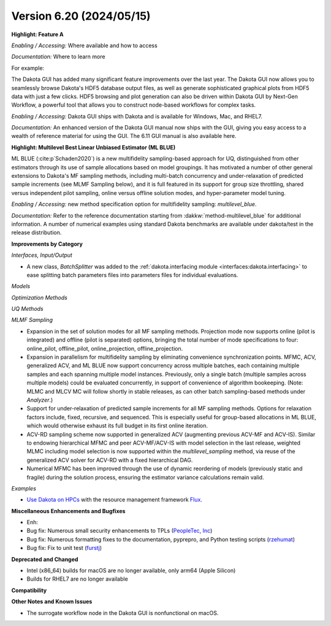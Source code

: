 .. _releasenotes-620:

"""""""""""""""""""""""""
Version 6.20 (2024/05/15)
"""""""""""""""""""""""""

**Highlight: Feature A**

*Enabling / Accessing:* Where available and how to access

*Documentation:* Where to learn more

For example:

The Dakota GUI has added many significant feature improvements over
the last year.  The Dakota GUI now allows you to seamlessly browse
Dakota's HDF5 database output files, as well as generate sophisticated
graphical plots from HDF5 data with just a few clicks.  HDF5 browsing
and plot generation can also be driven within Dakota GUI by Next-Gen
Workflow, a powerful tool that allows you to construct node-based
workflows for complex tasks.

*Enabling / Accessing:* Dakota GUI ships with Dakota and is available
for Windows, Mac, and RHEL7.

*Documentation:* An enhanced version of the Dakota GUI manual now ships
with the GUI, giving you easy access to a wealth of reference material
for using the GUI.  The 6.11 GUI manual is also available here.


**Highlight: Multilevel Best Linear Unbiased Estimator (ML BLUE)**

ML BLUE (:cite:p`Schaden2020`) is a new multifidelity sampling-based
approach for UQ, distinguished from other estimators through its use
of sample allocations based on model groupings.  It has motivated a
number of other general extensions to Dakota's MF sampling methods,
including multi-batch concurrency and under-relaxation of predicted
sample increments (see MLMF Sampling below), and it is full featured
in its support for group size throttling, shared versus independent
pilot sampling, online versus offline solution modes, and
hyper-parameter model tuning.

*Enabling / Accessing:* new method specification option for multifidelity sampling: `multilevel_blue`.

*Documentation:* Refer to the reference documentation starting from :dakkw:`method-multilevel_blue` for additional information.  A number of numerical examples using standard Dakota benchmarks are available under dakota/test in the release distribution.



**Improvements by Category**

*Interfaces, Input/Output*

- A new class, `BatchSplitter` was added to the 
  :ref:`dakota.interfacing module <interfaces:dakota.interfacing>` to ease 
  splitting batch parameters files into parameters files for individual evaluations.

*Models*

*Optimization Methods*

*UQ Methods*

*MLMF Sampling*

- Expansion in the set of solution modes for all MF sampling methods.  Projection mode now supports online (pilot is integrated) and offline (pilot is separated) options, bringing the total number of mode specifications to four: online_pilot, offline_pilot, online_projection, offline_projection.

- Expansion in parallelism for multifidelity sampling by eliminating convenience synchronization points.  MFMC, ACV, generalized ACV, and ML BLUE now support concurrency across multiple batches, each containing multiple samples and each spanning multiple model instances.  Previously, only a single batch (multiple samples across multiple models) could be evaluated concurrently, in support of convenience of algorithm bookeeping.  (Note: MLMC and MLCV MC will follow shortly in stable releases, as can other batch sampling-based methods under `Analyzer`.)

- Support for under-relaxation of predicted sample increments for all MF sampling methods.  Options for relaxation factors include, fixed, recursive, and sequenced.  This is especially useful for group-based allocations in ML BLUE, which would otherwise exhaust its full budget in its first online iteration.

- ACV-RD sampling scheme now supported in generalized ACV (augmenting previous ACV-MF and ACV-IS).  Similar to endowing hierarchical MFMC and peer ACV-MF/ACV-IS with model selection in the last release, weighted MLMC including model selection is now supported within the `multilevel_sampling` method, via reuse of the generalized ACV solver for ACV-RD with a fixed hierarchical DAG.

- Numerical MFMC has been improved through the use of dynamic reordering of models (previously static and fragile) during the solution process, ensuring the estimator variance calculations remain valid.

*Examples*

- `Use Dakota on HPCs <https://github.com/snl-dakota/dakota-examples/tree/master/official/parallelization>`_ with the
  resource management framework `Flux <https://flux-framework.readthedocs.io/en/latest/>`_. 
 
**Miscellaneous Enhancements and Bugfixes**

- Enh:
- Bug fix: Numerous small security enhancements to TPLs (`PeopleTec, Inc <https://www.peopletec.com/>`_)
- Bug fix: Numerous formatting fixes to the documentation, pyprepro, and Python testing scripts (`rzehumat <https://github.com/rzehumat>`_)
- Bug fix: Fix to unit test (`furstj <https://github.com/furstj>`_)

**Deprecated and Changed**

- Intel (x86_64) builds for macOS are no longer available, only arm64 (Apple Silicon)
- Builds for RHEL7 are no longer available

**Compatibility**

**Other Notes and Known Issues**

- The surrogate workflow node in the Dakota GUI is nonfunctional on macOS.
